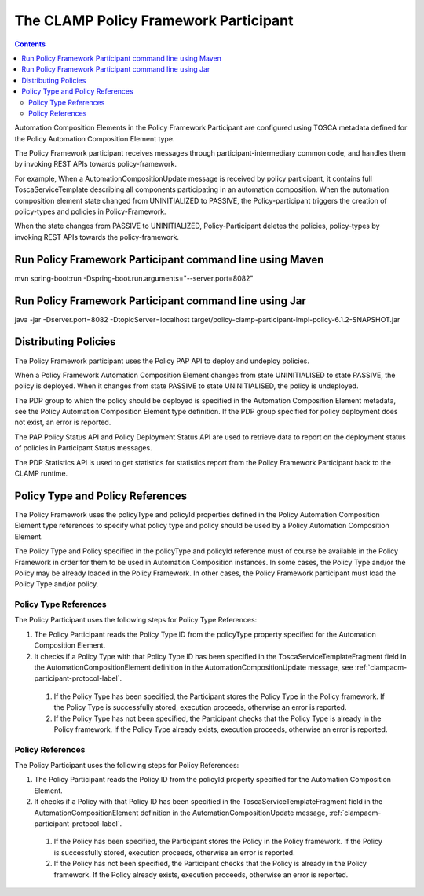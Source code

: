 .. This work is licensed under a Creative Commons Attribution 4.0 International License.

.. _clamp-acm-policy-framework-participant:

The CLAMP Policy Framework Participant
######################################

.. contents::
    :depth: 3

Automation Composition Elements in the Policy Framework Participant are configured using TOSCA metadata defined for the Policy Automation Composition Element type.

The Policy Framework participant receives messages through participant-intermediary common code, and handles them by invoking REST APIs towards policy-framework.

For example, When a AutomationCompositionUpdate message is received by policy participant, it contains full ToscaServiceTemplate describing all components participating in an automation composition. When the automation composition element state changed from UNINITIALIZED to PASSIVE, the Policy-participant triggers the creation of policy-types and policies in Policy-Framework.

When the state changes from PASSIVE to UNINITIALIZED, Policy-Participant deletes the policies, policy-types by invoking REST APIs towards the policy-framework.

Run Policy Framework Participant command line using Maven
+++++++++++++++++++++++++++++++++++++++++++++++++++++++++

mvn spring-boot:run -Dspring-boot.run.arguments="--server.port=8082"

Run Policy Framework Participant command line using Jar
+++++++++++++++++++++++++++++++++++++++++++++++++++++++

java -jar -Dserver.port=8082 -DtopicServer=localhost target/policy-clamp-participant-impl-policy-6.1.2-SNAPSHOT.jar

Distributing Policies
+++++++++++++++++++++

The Policy Framework participant uses the Policy PAP API to deploy and undeploy policies.

When a Policy Framework Automation Composition Element changes from state UNINITIALISED to state PASSIVE, the policy is deployed. When it changes from state PASSIVE to state UNINITIALISED, the policy is undeployed.

The PDP group to which the policy should be deployed is specified in the Automation Composition Element metadata, see the Policy Automation Composition Element type definition. If the PDP group specified for policy deployment does not exist, an error is reported.

The PAP Policy Status API and Policy Deployment Status API are used to retrieve data to report on the deployment status of policies in Participant Status messages.

The PDP Statistics API is used to get statistics for statistics report from the Policy Framework Participant back to the CLAMP runtime.

Policy Type and Policy References
+++++++++++++++++++++++++++++++++

The Policy Framework uses the policyType and policyId properties defined in the Policy Automation Composition Element type references to specify what policy type and policy should be used by a Policy Automation Composition Element.

The Policy Type and Policy specified in the policyType and policyId reference must of course be available in the Policy Framework in order for them to be used in Automation Composition instances. In some cases, the Policy Type and/or the Policy may be already loaded in the Policy Framework. In other cases, the Policy Framework participant must load the Policy Type and/or policy.

Policy Type References
**********************

The Policy Participant uses the following steps for Policy Type References:

#. The Policy Participant reads the Policy Type ID from the policyType property specified for the Automation Composition Element.

#. It checks if a Policy Type with that Policy Type ID has been specified in the ToscaServiceTemplateFragment field in
   the AutomationCompositionElement definition in the AutomationCompositionUpdate message, see :ref:`clampacm-participant-protocol-label`.

  #. If the Policy Type has been specified, the Participant stores the Policy Type in the Policy framework. If the
     Policy Type is successfully stored, execution proceeds, otherwise an error is reported.

  #. If the Policy Type has not been specified, the Participant checks that the Policy Type is already in the Policy
     framework. If the Policy Type already exists, execution proceeds, otherwise an error is reported.

Policy References
*****************

The Policy Participant uses the following steps for Policy References:

#. The Policy Participant reads the Policy ID from the policyId property specified for the Automation Composition Element.

#. It checks if a Policy with that Policy ID has been specified in the ToscaServiceTemplateFragment field in the
   AutomationCompositionElement definition in the AutomationCompositionUpdate message, :ref:`clampacm-participant-protocol-label`.

  #. If the Policy has been specified, the Participant stores the Policy in the Policy framework. If the Policy is
     successfully stored, execution proceeds, otherwise an error is reported.

  #. If the Policy has not been specified, the Participant checks that the Policy is already in the Policy framework. If
     the Policy already exists, execution proceeds, otherwise an error is reported.
